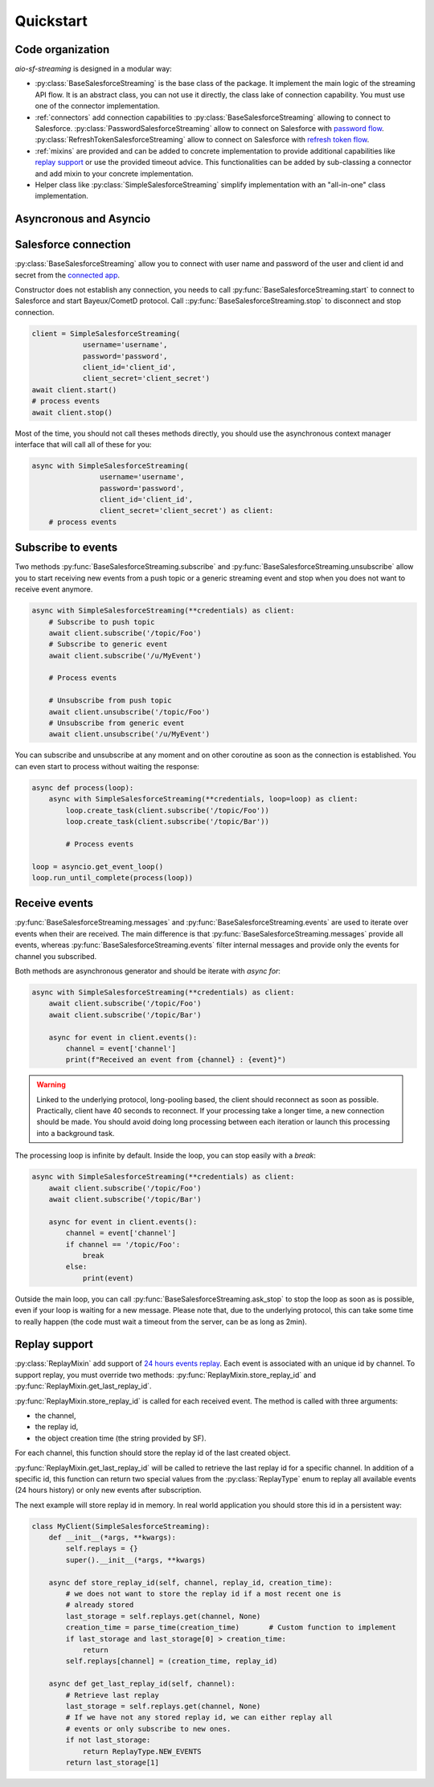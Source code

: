 Quickstart
==========

.. py:module:: aio_sf_streaming

.. py:currentmodule:: aio_sf_streaming

Code organization
-----------------

*aio-sf-streaming* is designed in a modular way:

- :py:class:`BaseSalesforceStreaming` is the base class of the package. It
  implement the main logic of the streaming API flow. It is an abstract class,
  you can not use it directly, the class lake of connection capability. You
  must use one of the connector implementation.
- :ref:`connectors` add connection capabilities to
  :py:class:`BaseSalesforceStreaming` allowing to connect to Salesforce.
  :py:class:`PasswordSalesforceStreaming` allow to connect on Salesforce with 
  `password flow <https://developer.salesforce.com/docs/atlas.en-us.api_rest.meta/api_rest/intro_understanding_username_password_oauth_flow.htm>`_.
  :py:class:`RefreshTokenSalesforceStreaming` allow to connect on Salesforce with 
  `refresh token flow <https://developer.salesforce.com/docs/atlas.en-us.api_rest.meta/api_rest/intro_understanding_refresh_token_oauth.htm>`_.
- :ref:`mixins` are provided and can be added to concrete implementation to
  provide additional capabilities like `replay support <https://developer.salesforce.com/docs/atlas.en-us.api_streaming.meta/api_streaming/using_streaming_api_durability.htm>`_
  or use the provided timeout advice. This functionalities can be added
  by sub-classing a connector and add mixin to your concrete implementation.
- Helper class like :py:class:`SimpleSalesforceStreaming` simplify implementation
  with an "all-in-one" class implementation.

Asyncronous and Asyncio
-----------------------


Salesforce connection
---------------------

:py:class:`BaseSalesforceStreaming` allow you to connect with user name and
password of the user and client id and secret from the `connected app <https://developer.salesforce.com/docs/atlas.en-us.api_rest.meta/api_rest/intro_defining_remote_access_applications.htm>`_.

Constructor does not establish any connection, you needs to call
:py:func:`BaseSalesforceStreaming.start` to connect to Salesforce and
start Bayeux/CometD protocol. Call ::py:func:`BaseSalesforceStreaming.stop` 
to disconnect and stop connection.

.. code-block:: python

    client = SimpleSalesforceStreaming(
                username='username',
                password='password',
                client_id='client_id',
                client_secret='client_secret')
    await client.start()
    # process events
    await client.stop()

Most of the time, you should not call theses methods directly, you should use
the asynchronous context manager interface that will call all of these for you:

.. code-block:: python

    async with SimpleSalesforceStreaming(
                    username='username',
                    password='password',
                    client_id='client_id',
                    client_secret='client_secret') as client:
        # process events

Subscribe to events
-------------------

Two methods :py:func:`BaseSalesforceStreaming.subscribe` and :py:func:`BaseSalesforceStreaming.unsubscribe` 
allow you to start receiving new events from a push topic or a generic streaming event
and stop when you does not want to receive event anymore.


.. code-block:: python

    async with SimpleSalesforceStreaming(**credentials) as client:
        # Subscribe to push topic
        await client.subscribe('/topic/Foo')
        # Subscribe to generic event
        await client.subscribe('/u/MyEvent')

        # Process events

        # Unsubscribe from push topic
        await client.unsubscribe('/topic/Foo')
        # Unsubscribe from generic event
        await client.unsubscribe('/u/MyEvent')

You can subscribe and unsubscribe at any moment and on other coroutine as
soon as the connection is established. You can even start to process without
waiting the response:

.. code-block:: python

    async def process(loop):
        async with SimpleSalesforceStreaming(**credentials, loop=loop) as client:
            loop.create_task(client.subscribe('/topic/Foo'))
            loop.create_task(client.subscribe('/topic/Bar'))

            # Process events

    loop = asyncio.get_event_loop()
    loop.run_until_complete(process(loop))

Receive events
--------------

:py:func:`BaseSalesforceStreaming.messages` and :py:func:`BaseSalesforceStreaming.events` 
are used to iterate over events when their are received. The main difference is
that :py:func:`BaseSalesforceStreaming.messages` provide all events, whereas
:py:func:`BaseSalesforceStreaming.events` filter internal messages and provide
only the events for channel you subscribed.

Both methods are asynchronous generator and should be iterate with `async for`:

.. code-block:: python

    async with SimpleSalesforceStreaming(**credentials) as client:
        await client.subscribe('/topic/Foo')
        await client.subscribe('/topic/Bar')

        async for event in client.events():
            channel = event['channel']
            print(f"Received an event from {channel} : {event}")


.. warning::
    Linked to the underlying protocol, long-pooling based, the client
    should reconnect as soon as possible. Practically, client have 40
    seconds to reconnect. If your processing take a longer time, a new
    connection should be made. You should avoid doing long processing
    between each iteration or launch this processing into a background
    task.

The processing loop is infinite by default. Inside the loop, you can stop
easily with a `break`:

.. code-block:: python

    async with SimpleSalesforceStreaming(**credentials) as client:
        await client.subscribe('/topic/Foo')
        await client.subscribe('/topic/Bar')

        async for event in client.events():
            channel = event['channel']
            if channel == '/topic/Foo':
                break
            else:
                print(event)

Outside the main loop, you can call :py:func:`BaseSalesforceStreaming.ask_stop`
to stop the loop as soon as is possible, even if your loop is waiting for a new
message. Please note that, due to the underlying protocol, this can take some
time to really happen (the code must wait a timeout from the server, can be as
long as 2min).

Replay support
--------------

:py:class:`ReplayMixin` add support of `24 hours events replay <https://developer.salesforce.com/docs/atlas.en-us.api_streaming.meta/api_streaming/using_streaming_api_durability.htm>`_.
Each event is associated with an unique id by channel. To support replay, you
must override two methods: :py:func:`ReplayMixin.store_replay_id` and :py:func:`ReplayMixin.get_last_replay_id`.

:py:func:`ReplayMixin.store_replay_id` is called for each received event. The
method is called with three arguments:

- the channel,
- the replay id,
- the object creation time (the string provided by SF).

For each channel, this function should store the replay id of the last created
object.

:py:func:`ReplayMixin.get_last_replay_id` will be called to retrieve the last
replay id for a specific channel. In addition of a specific id, this function
can return two special values from the :py:class:`ReplayType` enum to replay
all available events (24 hours history) or only new events after subscription.

The next example will store replay id in memory. In real world application you
should store this id in a persistent way:

.. code-block:: python

    class MyClient(SimpleSalesforceStreaming):
        def __init__(*args, **kwargs):
            self.replays = {}
            super().__init__(*args, **kwargs)

        async def store_replay_id(self, channel, replay_id, creation_time):
            # we does not want to store the replay id if a most recent one is
            # already stored
            last_storage = self.replays.get(channel, None)
            creation_time = parse_time(creation_time)       # Custom function to implement
            if last_storage and last_storage[0] > creation_time:
                return
            self.replays[channel] = (creation_time, replay_id)

        async def get_last_replay_id(self, channel):
            # Retrieve last replay
            last_storage = self.replays.get(channel, None)
            # If we have not any stored replay id, we can either replay all
            # events or only subscribe to new ones.
            if not last_storage:
                return ReplayType.NEW_EVENTS
            return last_storage[1]

